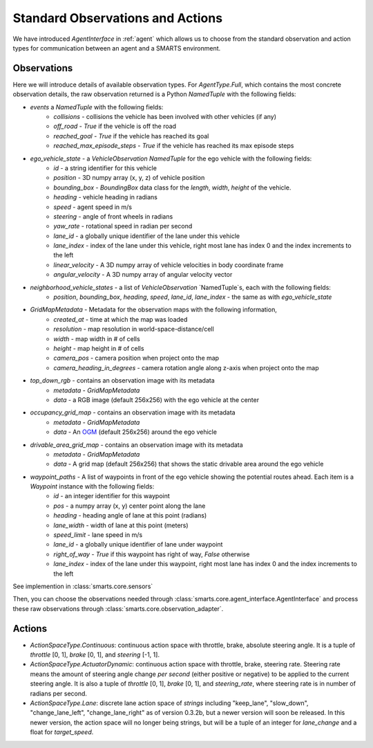 .. _observations:

Standard Observations and Actions
=================================

We have introduced `AgentInterface` in :ref:`agent` which allows us to choose from the standard observation and action types for communication
between an agent and a SMARTS environment.

============
Observations
============

Here we will introduce details of available observation types.
For `AgentType.Full`, which contains the most concrete observation details, the raw observation returned
is a Python `NamedTuple` with the following fields:

* `events` a `NamedTuple` with the following fields:
    * `collisions` - collisions the vehicle has been involved with other vehicles (if any)
    * `off_road` - `True` if the vehicle is off the road
    * `reached_goal` - `True` if the vehicle has reached its goal
    * `reached_max_episode_steps` - `True` if the vehicle has reached its max episode steps
* `ego_vehicle_state` - a `VehicleObservation` `NamedTuple` for the ego vehicle with the following fields:
    * `id` - a string identifier for this vehicle
    * `position` - 3D numpy array (x, y, z) of vehicle position
    * `bounding_box` - `BoundingBox` data class for the `length`, `width`, `height` of the vehicle.
    * `heading` - vehicle heading in radians
    * `speed` - agent speed in m/s
    * `steering` - angle of front wheels in radians
    * `yaw_rate` - rotational speed in radian per second
    * `lane_id` - a globally unique identifier of the lane under this vehicle 
    * `lane_index` - index of the lane under this vehicle, right most lane has index 0 and the index increments to the left
    * `linear_velocity` - A 3D numpy array of vehicle velocities in body coordinate frame
    * `angular_velocity` - A 3D numpy array of angular velocity vector
* `neighborhood_vehicle_states` - a list of `VehicleObservation` `NamedTuple`s, each with the following fields:
    * `position`, `bounding_box`, `heading`, `speed`, `lane_id`, `lane_index` - the same as with `ego_vehicle_state`
* `GridMapMetadata` - Metadata for the observation maps with the following information,
    * `created_at` - time at which the map was loaded
    * `resolution` - map resolution in world-space-distance/cell
    * `width` - map width in # of cells
    * `height` - map height in # of cells
    * `camera_pos` - camera position when project onto the map
    * `camera_heading_in_degrees` - camera rotation angle along z-axis when project onto the map
* `top_down_rgb` - contains an observation image with its metadata
    * `metadata` - `GridMapMetadata`
    * `data` - a RGB image (default 256x256) with the ego vehicle at the center

.. image:: ../_static/rgb.png

* `occupancy_grid_map` - contains an observation image with its metadata
    * `metadata` - `GridMapMetadata`
    * `data` - An `OGM <https://en.wikipedia.org/wiki/Occupancy_grid_mapping>`_ (default 256x256) around the ego vehicle
* `drivable_area_grid_map` - contains an observation image with its metadata
    * `metadata` - `GridMapMetadata`
    * `data` - A grid map (default 256x256) that shows the static drivable area around the ego vehicle
* `waypoint_paths` - A list of waypoints in front of the ego vehicle showing the potential routes ahead. Each item is a `Waypoint` instance with the following fields:
    * `id` - an integer identifier for this waypoint
    * `pos` - a numpy array (x, y) center point along the lane
    * `heading` - heading angle of lane at this point (radians)
    * `lane_width` - width of lane at this point (meters)
    * `speed_limit` - lane speed in m/s
    * `lane_id` - a globally unique identifier of lane under waypoint
    * `right_of_way` - `True` if this waypoint has right of way, `False` otherwise
    * `lane_index` - index of the lane under this waypoint, right most lane has index 0 and the index increments to the left

See implemention in :class:`smarts.core.sensors`


Then, you can choose the observations needed through :class:`smarts.core.agent_interface.AgentInterface` and process these raw observations through :class:`smarts.core.observation_adapter`.


=======
Actions
=======

* `ActionSpaceType.Continuous`: continuous action space with throttle, brake, absolute steering angle. It is a tuple of `throttle` [0, 1], `brake` [0, 1], and `steering` [-1, 1].
* `ActionSpaceType.ActuatorDynamic`: continuous action space with throttle, brake, steering rate. Steering rate means the amount of steering angle change *per second* (either positive or negative) to be applied to the current steering angle. It is also a tuple of `throttle` [0, 1], `brake` [0, 1], and `steering_rate`, where steering rate is in number of radians per second.
* `ActionSpaceType.Lane`: discrete lane action space of *strings* including "keep_lane",  "slow_down", "change_lane_left", "change_lane_right" as of version 0.3.2b, but a newer version will soon be released. In this newer version, the action space will no longer being strings, but will be a tuple of an integer for `lane_change` and a float for `target_speed`.
